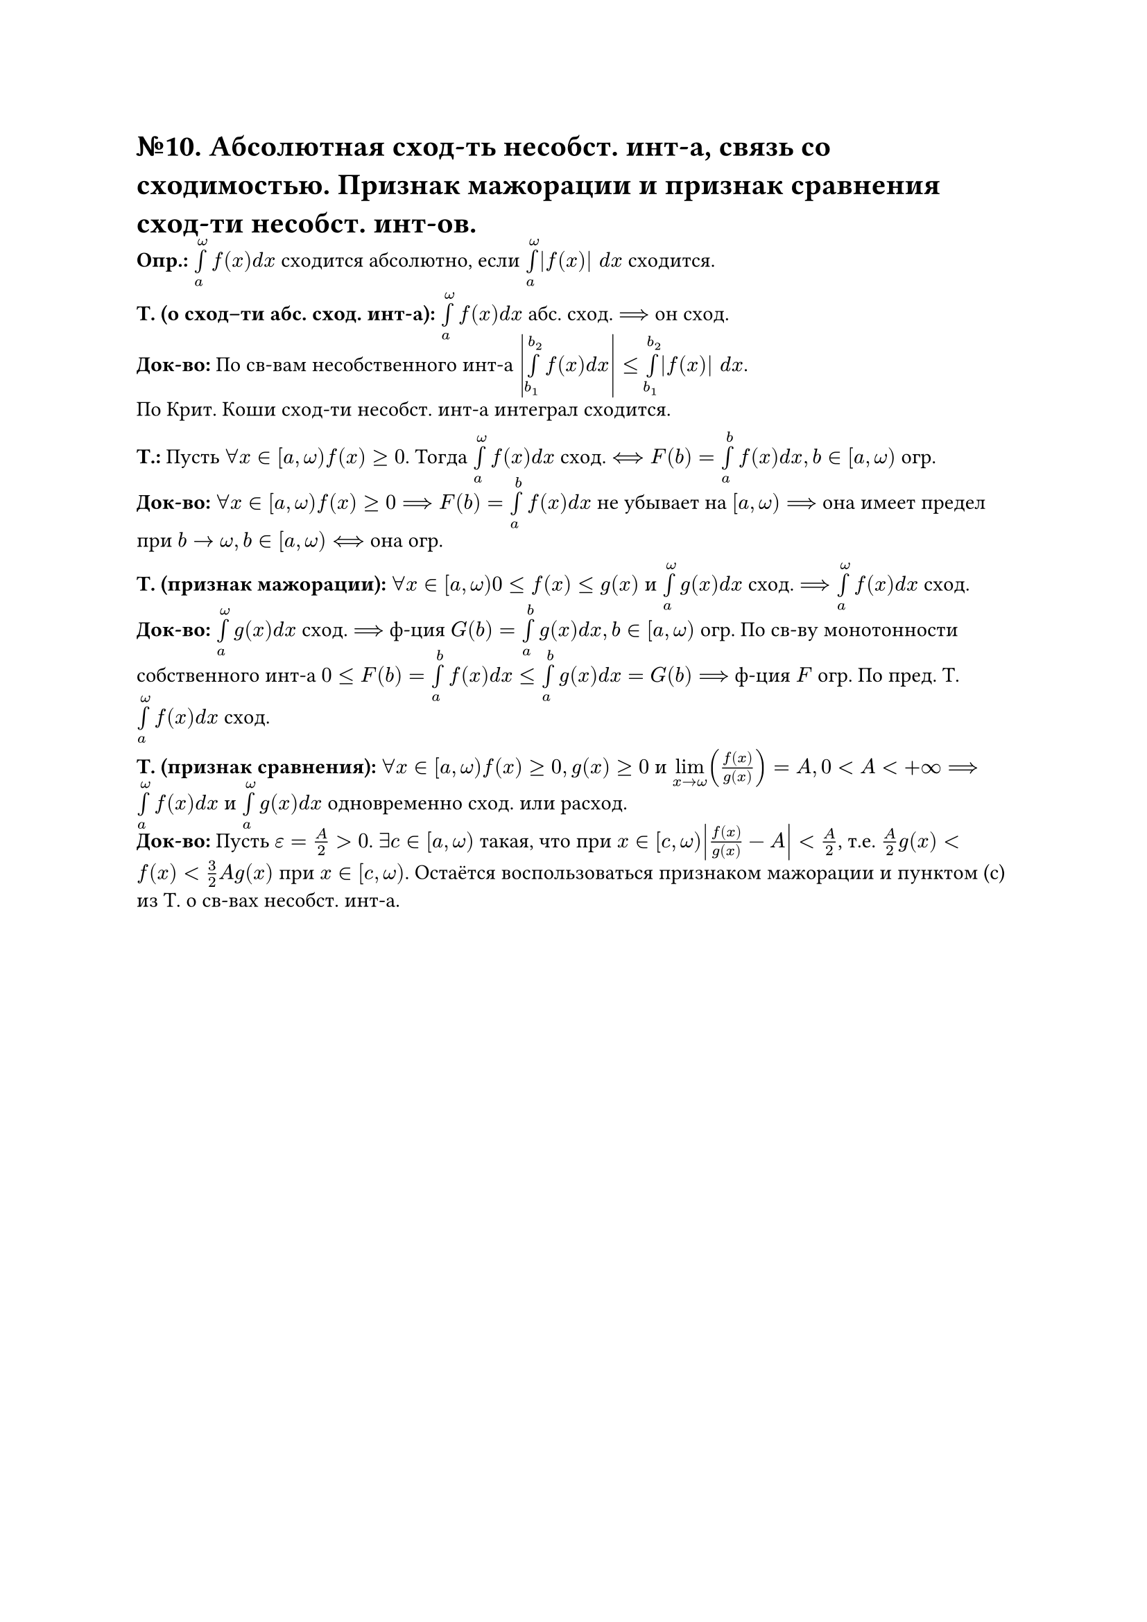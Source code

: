 = №10. Абсолютная сход-ть несобст. инт-а, связь со сходимостью. Признак мажорации и признак сравнения сход-ти несобст. инт-ов. 

*Опр.:* $limits(integral)_(a)^(omega) f(x) d x$ сходится абсолютно, если $limits(integral)_(a)^(omega) |f(x)| d x$ сходится. 

*Т. (о сход–ти абс. сход. инт-а):* $limits(integral)_(a)^(omega) f(x) d x$ абс. сход. $==>$ он сход.\ 
*Док-во:* По св-вам несобственного инт-а $abs(limits(integral)_(b_(1))^(b_(2)) f(x) d x) <= limits(integral)_(b_(1))^(b_(2)) |f(x)| d x$.\ По Крит. Коши сход-ти несобст. инт-а интеграл сходится.

*Т.:* Пусть $forall x in [a, omega) f(x) >= 0$. Тогда $limits(integral)_(a)^(omega) f(x) d x$ сход. $<==> F(b) = limits(integral)_(a)^(b) f(x) d x, b in [a,omega)$ огр.\ 
*Док-во:* $forall x in [a, omega) f(x) >= 0 ==> F(b) = limits(integral)_(a)^(b) f(x) d x$ не убывает на $[a, omega) ==>$ она имеет предел при $b -> omega, b in [a, omega) <==>$ она огр.

*Т. (признак мажорации):* $forall x in [a, omega) 0 <= f(x) <= g(x)$ и
$limits(integral)_(a)^(omega) g(x) d x$ сход. $==> limits(integral)_(a)^(omega) f(x) d x$ сход.\ 
*Док-во:* $limits(integral)_(a)^(omega) g(x) d x$ сход. $==>$ ф-ция $G(b) = limits(integral)_(a)^(b) g(x) d x, b in [a, omega)$ огр. По св-ву монотонности собственного инт-а $0 <= F(b) = limits(integral)_(a)^(b) f(x) d x <= limits(integral)_(a)^(b) g(x) d x = G(b) ==>$ ф-ция $F$ огр. По пред. Т. $limits(integral)_(a)^(omega) f(x) d x$ сход. 

*Т. (признак сравнения):* $forall x in [a, omega) f(x) >= 0, g(x) >= 0$ и $limits(lim)_(x -> omega) (f(x)/g(x)) = A, 0 < A < +infinity ==> limits(integral)_(a)^(omega) f(x) d x$ и $limits(integral)_(a)^(omega) g(x) d x$ одновременно сход. или расход.\ 
*Док-во:* Пусть $epsilon = A/2 > 0$. $exists c in [a, omega)$ такая, что при $x in [c, omega) abs(f(x)/g(x) - A) < A/2$, т.е. $A/2 g(x) < f(x) < 3/2 A g(x)$ при $x in [c, omega)$. Остаётся воспользоваться признаком мажорации и пунктом (c) из Т. о св-вах несобст. инт-а. 
